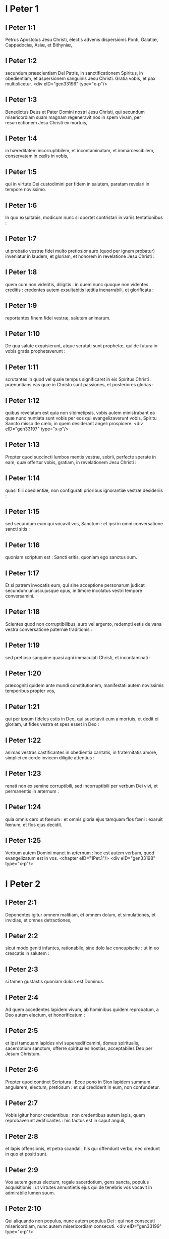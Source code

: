 * I Peter 1

** I Peter 1:1

Petrus Apostolus Jesu Christi, electis advenis dispersionis Ponti, Galatiæ, Cappadociæ, Asiæ, et Bithyniæ,

** I Peter 1:2

secundum præscientiam Dei Patris, in sanctificationem Spiritus, in obedientiam, et aspersionem sanguinis Jesu Christi. Gratia vobis, et pax multiplicetur.  <div eID="gen33196" type="x-p"/>

** I Peter 1:3

Benedictus Deus et Pater Domini nostri Jesu Christi, qui secundum misericordiam suam magnam regeneravit nos in spem vivam, per resurrectionem Jesu Christi ex mortuis,

** I Peter 1:4

in hæreditatem incorruptibilem, et incontaminatam, et immarcescibilem, conservatam in cælis in vobis,

** I Peter 1:5

qui in virtute Dei custodimini per fidem in salutem, paratam revelari in tempore novissimo.

** I Peter 1:6

In quo exsultabis, modicum nunc si oportet contristari in variis tentationibus :

** I Peter 1:7

ut probatio vestræ fidei multo pretiosior auro (quod per ignem probatur) inveniatur in laudem, et gloriam, et honorem in revelatione Jesu Christi :

** I Peter 1:8

quem cum non videritis, diligitis : in quem nunc quoque non videntes creditis : credentes autem exsultabitis lætitia inenarrabili, et glorificata :

** I Peter 1:9

reportantes finem fidei vestræ, salutem animarum.

** I Peter 1:10

De qua salute exquisierunt, atque scrutati sunt prophetæ, qui de futura in vobis gratia prophetaverunt :

** I Peter 1:11

scrutantes in quod vel quale tempus significaret in eis Spiritus Christi : prænuntians eas quæ in Christo sunt passiones, et posteriores glorias :

** I Peter 1:12

quibus revelatum est quia non sibimetipsis, vobis autem ministrabant ea quæ nunc nuntiata sunt vobis per eos qui evangelizaverunt vobis, Spiritu Sancto misso de cælo, in quem desiderant angeli prospicere.  <div eID="gen33197" type="x-p"/>

** I Peter 1:13

Propter quod succincti lumbos mentis vestræ, sobrii, perfecte sperate in eam, quæ offertur vobis, gratiam, in revelationem Jesu Christi :

** I Peter 1:14

quasi filii obedientiæ, non configurati prioribus ignorantiæ vestræ desideriis :

** I Peter 1:15

sed secundum eum qui vocavit vos, Sanctum : et ipsi in omni conversatione sancti sitis :

** I Peter 1:16

quoniam scriptum est : Sancti eritis, quoniam ego sanctus sum.

** I Peter 1:17

Et si patrem invocatis eum, qui sine acceptione personarum judicat secundum uniuscujusque opus, in timore incolatus vestri tempore conversamini.

** I Peter 1:18

Scientes quod non corruptibilibus, auro vel argento, redempti estis de vana vestra conversatione paternæ traditionis :

** I Peter 1:19

sed pretioso sanguine quasi agni immaculati Christi, et incontaminati :

** I Peter 1:20

præcogniti quidem ante mundi constitutionem, manifestati autem novissimis temporibus propter vos,

** I Peter 1:21

qui per ipsum fideles estis in Deo, qui suscitavit eum a mortuis, et dedit ei gloriam, ut fides vestra et spes esset in Deo :

** I Peter 1:22

animas vestras castificantes in obedientia caritatis, in fraternitatis amore, simplici ex corde invicem diligite attentius :

** I Peter 1:23

renati non ex semine corruptibili, sed incorruptibili per verbum Dei vivi, et permanentis in æternum :

** I Peter 1:24

quia omnis caro ut fœnum : et omnis gloria ejus tamquam flos fœni : exaruit fœnum, et flos ejus decidit.

** I Peter 1:25

Verbum autem Domini manet in æternum : hoc est autem verbum, quod evangelizatum est in vos.  <chapter eID="1Pet.1"/> <div eID="gen33198" type="x-p"/>

* I Peter 2

** I Peter 2:1

Deponentes igitur omnem malitiam, et omnem dolum, et simulationes, et invidias, et omnes detractiones,

** I Peter 2:2

sicut modo geniti infantes, rationabile, sine dolo lac concupiscite : ut in eo crescatis in salutem :

** I Peter 2:3

si tamen gustastis quoniam dulcis est Dominus.

** I Peter 2:4

Ad quem accedentes lapidem vivum, ab hominibus quidem reprobatum, a Deo autem electum, et honorificatum :

** I Peter 2:5

et ipsi tamquam lapides vivi superædificamini, domus spiritualis, sacerdotium sanctum, offerre spirituales hostias, acceptabiles Deo per Jesum Christum.

** I Peter 2:6

Propter quod continet Scriptura : Ecce pono in Sion lapidem summum angularem, electum, pretiosum : et qui crediderit in eum, non confundetur.

** I Peter 2:7

Vobis igitur honor credentibus : non credentibus autem lapis, quem reprobaverunt ædificantes : hic factus est in caput anguli,

** I Peter 2:8

et lapis offensionis, et petra scandali, his qui offendunt verbo, nec credunt in quo et positi sunt.

** I Peter 2:9

Vos autem genus electum, regale sacerdotium, gens sancta, populus acquisitionis : ut virtutes annuntietis ejus qui de tenebris vos vocavit in admirabile lumen suum.

** I Peter 2:10

Qui aliquando non populus, nunc autem populus Dei : qui non consecuti misericordiam, nunc autem misericordiam consecuti.  <div eID="gen33199" type="x-p"/>

** I Peter 2:11

Carissimi, obsecro vos tamquam advenas et peregrinos abstinere vos a carnalibus desideriis, quæ militant adversus animam,

** I Peter 2:12

conversationem vestram inter gentes habentes bonam : ut in eo quod detrectant de vobis tamquam de malefactoribus, ex bonis operibus vos considerantes, glorificent Deum in die visitationis.

** I Peter 2:13

Subjecti igitur estote omni humanæ creaturæ propter Deum : sive regi quasi præcellenti :

** I Peter 2:14

sive ducibus tamquam ab eo missis ad vindictam malefactorum, laudem vero bonorum :

** I Peter 2:15

quia sic est voluntas Dei, ut benefacientes obmutescere faciatis imprudentium hominum ignorantiam :

** I Peter 2:16

quasi liberi, et non quasi velamen habentes malitiæ libertatem, sed sicut servi Dei.

** I Peter 2:17

Omnes honorate : fraternitatem diligite : Deum timete : regem honorificate.  <div eID="gen33200" type="x-p"/>

** I Peter 2:18

Servi, subditi estote in omni timore dominis, non tantum bonis et modestis, sed etiam dyscolis.

** I Peter 2:19

Hæc est enim gratia, si propter Dei conscientiam sustinet quis tristitias, patiens injuste.

** I Peter 2:20

Quæ enim est gloria, si peccantes, et colaphizati suffertis ? sed si bene facientes patienter sustinetis, hæc est gratia apud Deum.

** I Peter 2:21

In hoc enim vocati estis : quia et Christus passus est pro nobis, vobis relinquens exemplum ut sequamini vestigia ejus :

** I Peter 2:22

qui peccatum non fecit, nec inventus est dolus in ore ejus :

** I Peter 2:23

qui cum malediceretur, non maledicebat : cum pateretur, non comminabatur : tradebat autem judicanti se injuste :

** I Peter 2:24

qui peccata nostra ipse pertulit in corpore suo super lignum ; ut peccatis mortui, justitiæ vivamus : cujus livore sanati estis.

** I Peter 2:25

Eratis enim sicut oves errantes, sed conversi estis nunc ad pastorem, et episcopum animarum vestrarum.  <chapter eID="1Pet.2"/> <div eID="gen33201" type="x-p"/>

* I Peter 3

** I Peter 3:1

Similiter et mulieres subditæ sint viris suis : ut etsi qui non credunt verbo, per mulierem conversationem sine verbo lucrifiant :

** I Peter 3:2

considerantes in timore castam conversationem vestram.

** I Peter 3:3

Quarum non sit extrinsecus capillatura, aut circumdatio auri, aut indumenti vestimentorum cultus :

** I Peter 3:4

sed qui absconditus est cordis homo, in incorruptibilitate quieti, et modesti spiritus, qui est in conspectu Dei locuples.

** I Peter 3:5

Sic enim aliquando et sanctæ mulieres, sperantes in Deo, ornabant se, subjectæ propriis viris.

** I Peter 3:6

Sicut Sara obediebat Abrahæ, dominum eum vocans : cujus estis filiæ benefacientes, et non pertimentes ullam perturbationem.

** I Peter 3:7

Viri similiter cohabitantes secundum scientiam, quasi infirmiori vasculo muliebri impartientes honorem, tamquam et cohæredibus gratiæ vitæ : ut non impediantur orationes vestræ.  <div eID="gen33202" type="x-p"/>

** I Peter 3:8

In fine autem omnes unanimes, compatientes fraternitatis amatores, misericordes, modesti, humiles :

** I Peter 3:9

non reddentes malum pro malo, nec maledictum pro maledicto, sed e contrario benedicentes : quia in hoc vocati estis, ut benedictionem hæreditate possideatis.

** I Peter 3:10

Qui enim vult vitam diligere, et dies videre bonos, coërceat linguam suam a malo, et labia ejus ne loquantur dolum.

** I Peter 3:11

Declinet a malo, et faciat bonum : inquirat pacem, et sequatur eam :

** I Peter 3:12

quia oculi Domini super justos, et aures ejus in preces eorum : vultus autem Domini super facientes mala.

** I Peter 3:13

Et quis est qui vobis noceat, si boni æmulatores fueritis ?

** I Peter 3:14

Sed et si quid patimini propter justitiam, beati. Timorem autem eorum ne timueritis, et non conturbemini.

** I Peter 3:15

Dominum autem Christum sanctificate in cordibus vestris, parati semper ad satisfactionem omni poscenti vos rationem de ea, quæ in vobis est, spe.

** I Peter 3:16

Sed cum modestia, et timore, conscientiam habentes bonam : ut in eo, quod detrahunt vobis, confundantur, qui calumniantur vestram bonam in Christo conversationem.

** I Peter 3:17

Melius est enim benefacientes (si voluntas Dei velit) pati, quam malefacientes.  <div eID="gen33203" type="x-p"/>

** I Peter 3:18

Quia et Christus semel pro peccatis nostris mortuus est, justus pro injustis, ut nos offerret Deo, mortificatus quidem carne, vivificatus autem spiritu.

** I Peter 3:19

In quo et his, qui in carcere erant, spiritibus veniens prædicavit :

** I Peter 3:20

qui increduli fuerant aliquando, quando exspectabant Dei patientiam in diebus Noë, cum fabricaretur arca : in qua pauci, id est octo animæ, salvæ factæ sunt per aquam.

** I Peter 3:21

Quod et vos nunc similis formæ salvos fecit baptisma : non carnis depositio sordium, sed conscientiæ bonæ interrogatio in Deum per resurrectionem Jesu Christi.

** I Peter 3:22

Qui est in dextera Dei, deglutiens mortem ut vitæ æternæ hæredes efficeremur : profectus in cælum subjectis sibi angelis, et potestatibus, et virtutibus.  <chapter eID="1Pet.3"/> <div eID="gen33204" type="x-p"/>

* I Peter 4

** I Peter 4:1

Christo igitur passo in carne, et vos eadem cogitatione armamini : quia qui passus est in carne, desiit a peccatis :

** I Peter 4:2

ut jam non desideriis hominum, sed voluntati Dei, quod reliquum est in carne vivat temporis.

** I Peter 4:3

Sufficit enim præteritum tempus ad voluntatem gentium consummandam his qui ambulaverunt in luxuriis, desideriis, vinolentiis, comessationibus, potationibus, et illicitis idolorum cultibus.

** I Peter 4:4

In quo admirantur non concurrentibus vobis in eamdem luxuriæ confusionem, blasphemantes.

** I Peter 4:5

Qui reddent rationem ei qui paratus est judicare vivos et mortuos.

** I Peter 4:6

Propter hoc enim et mortuis evangelizatum est : ut judicentur quidem secundum homines in carne, vivant autem secundum Deum in spiritu.  <div eID="gen33205" type="x-p"/>

** I Peter 4:7

Omnium autem finis appropinquavit. Estote itaque prudentes, et vigilate in orationibus.

** I Peter 4:8

Ante omnia autem, mutuam in vobismetipsis caritatem continuam habentes : quia caritas operit multitudinem peccatorum.

** I Peter 4:9

Hospitales invicem sine murmuratione.

** I Peter 4:10

Unusquisque, sicut accepit gratiam, in alterutrum illam administrantes, sicut boni dispensatores multiformis gratiæ Dei.

** I Peter 4:11

Si quis loquitur, quasi sermones Dei : si quis ministrat, tamquam ex virtute, quam administrat Deus : ut in omnibus honorificetur Deus per Jesum Christum : cui est gloria et imperium in sæcula sæculorum. Amen.  <div eID="gen33206" type="x-p"/>

** I Peter 4:12

Carissimi, nolite peregrinari in fervore, qui ad tentationem vobis fit, quasi novi aliquid vobis contingat :

** I Peter 4:13

sed communicantes Christi passionibus gaudete, ut et in revelatione gloriæ ejus gaudeatis exsultantes.

** I Peter 4:14

Si exprobramini in nomine Christi, beati eritis : quoniam quod est honoris, gloriæ, et virtutis Dei, et qui est ejus Spiritus, super vos requiescit.

** I Peter 4:15

Nemo autem vestrum patiatur ut homicida, aut fur, aut maledicus, aut alienorum appetitor.

** I Peter 4:16

Si autem ut christianus, non erubescat : glorificet autem Deum in isto nomine :

** I Peter 4:17

quoniam tempus est ut incipiat judicium a domo Dei. Si autem primum a nobis, quis finis eorum, qui non credunt Dei Evangelio ?

** I Peter 4:18

et si justus vix salvabitur, impius et peccator ubi parebunt ?

** I Peter 4:19

Itaque et hi, qui patiuntur secundum voluntatem Dei, fideli Creatori commendent animas suas in benefactis.  <chapter eID="1Pet.4"/> <div eID="gen33207" type="x-p"/>

* I Peter 5

** I Peter 5:1

Seniores ergo, qui in vobis sunt, obsecro, consenior et testis Christi passionum : qui et ejus, quæ in futuro revelanda est, gloriæ communicator :

** I Peter 5:2

pascite qui in vobis est gregem Dei, providentes non coacte, sed spontanee secundum Deum : neque turpis lucri gratia, sed voluntarie :

** I Peter 5:3

neque ut dominantes in cleris, sed forma facti gregis ex animo.

** I Peter 5:4

Et cum apparuerit princeps pastorum, percipietis immarcescibilem gloriæ coronam.

** I Peter 5:5

Similiter adolescentes subditi estote senioribus. <div eID="gen33208" type="x-p"/> <div sID="gen33209" type="x-p"/> Omnes autem invicem humilitatem insinuate, quia Deus superbis resistit, humilibus autem dat gratiam.

** I Peter 5:6

Humiliamini igitur sub potenti manu Dei, ut vos exaltet in tempore visitationis :

** I Peter 5:7

omnem sollicitudinem vestram projicientes in eum, quoniam ipsi cura est de vobis.

** I Peter 5:8

Sobrii estote, et vigilate : quia adversarius vester diabolus tamquam leo rugiens circuit, quærens quem devoret :

** I Peter 5:9

cui resistite fortes in fide : scientes eamdem passionem ei quæ in mundo est vestræ fraternitati fieri.

** I Peter 5:10

Deus autem omnis gratiæ, qui vocavit nos in æternam suam gloriam in Christo Jesu, modicum passos ipse perficiet, confirmabit, solidabitque.

** I Peter 5:11

Ipsi gloria, et imperium in sæcula sæculorum. Amen.  <div eID="gen33209" type="x-p"/>

** I Peter 5:12

Per Silvanum fidelem fratrem vobis, ut arbitror, breviter scripsi : obsecrans et contestans, hanc esse veram gratiam Dei, in qua statis.

** I Peter 5:13

Salutat vos ecclesia quæ est in Babylone coëlecta, et Marcus filius meus.

** I Peter 5:14

Salutate invicem in osculo sancto. Gratia vobis omnibus qui estis in Christo Jesu. Amen.  <div eID="gen33210" type="x-p"/> <chapter eID="1Pet.5"/> <div eID="gen33195" osisID="1Pet" type="book"/>

